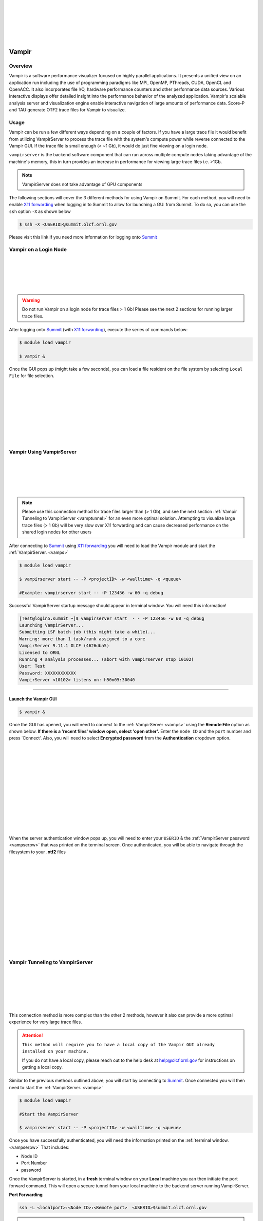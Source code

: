 .. _vampir:

.. image:: /images/vampir_logo.png
   :align: left
   :width: 230px
   :height: 130px

|
|
|
|
|
|

************************************
Vampir
************************************

Overview
=========

Vampir is a software performance visualizer focused on highly parallel applications. It presents a unified view on an application run
including the use of programming paradigms like MPI, OpenMP, PThreads, CUDA, OpenCL and OpenACC.
It also incorporates file I/O, hardware performance counters and other performance data sources.
Various interactive displays offer detailed insight into the performance behavior of the analyzed application.
Vampir's scalable analysis server and visualization engine enable interactive navigation of large amounts of performance data.
Score-P and TAU generate OTF2 trace files for Vampir to visualize.


Usage
=======

Vampir can be run a few different ways depending on a couple of factors. If you have a large trace file it
would benefit from utilizing VampirServer to process the trace file with the system's compute power
while reverse connected to the Vampir GUI. If the trace file is small enough (< ~1 Gb), it would do just fine viewing on a
login node.

.. _vamps:

``vampirserver`` is the backend software component that can run across multiple compute nodes taking advantage
of the machine's memory, this in turn provides an increase in performance for viewing large trace files i.e. >1Gb.

.. Note:: VampirServer does not take advantage of GPU components


The following sections will cover the 3 different methods for using Vampir on Summit.
For each method, you will need to enable `X11 forwarding <https://docs.olcf.ornl.gov/connecting/index.html#x11-forwarding>`_
when logging in to Summit to allow for launching a GUI from Summit.
To do so, you can use the ``ssh`` option ``-X`` as shown below



.. code::

   $ ssh -X <USERID>@summit.olcf.ornl.gov

Please visit this link if you need more information for logging onto `Summit <https://docs.olcf.ornl.gov/systems/summit_user_guide.html#connecting>`_

Vampir on a Login Node
======================



.. image:: /images/vampir_login_gui.png
   :align: left
   :width: 280px
   :height: 125px

|
|
|
|
|

.. Warning::

   Do not run Vampir on a login node for trace files > 1 Gb! Please see the next 2 sections for running larger trace files.

After logging onto `Summit <https://docs.olcf.ornl.gov/systems/summit_user_guide.html#connecting>`_ (with `X11 forwarding <https://docs.olcf.ornl.gov/connecting/index.html#x11-forwarding>`_), execute the series of commands below:

.. code::

   $ module load vampir

   $ vampir &

Once the GUI pops up (might take a few seconds), you can load a file resident on the file system by
selecting ``Local File`` for file selection.


.. image:: /images/vampir_splash_screen_file_selection.png
   :align: left
   :width: 300px
   :height: 200px

|
|
|
|
|
|
|
|
|




Vampir Using VampirServer
=========================


.. image:: /images/vampir_login_node_connect_to_compute.png
   :align: left
   :width: 350px
   :height: 125px

|
|
|
|
|

.. Note::

   Please use this connection method for trace files larger than (> 1 Gb), and see the next section :ref:`Vampir Tunneling to VampirServer <vamptunnel>` for an even more optimal solution.
   Attempting to visualize large trace files (> 1 Gb) will be very slow over X11 forwarding and can cause decreased performance on the shared
   login nodes for other users



After connecting to `Summit <https://docs.olcf.ornl.gov/systems/summit_user_guide.html#connecting>`_ using `X11 forwarding <https://docs.olcf.ornl.gov/connecting/index.html#x11-forwarding>`_
you will need to load the Vampir module and start the :ref:`VampirServer. <vamps>`

.. code::

   $ module load vampir

   $ vampirserver start -- -P <projectID> -w <walltime> -q <queue>

   #Example: vampirserver start -- -P 123456 -w 60 -q debug

.. _vampserpw:

Successful VampirServer startup message should appear in terminal window. You will need this information!

.. code::

   [Test@login5.summit ~]$ vampirserver start  - - -P 123456 -w 60 -q debug
   Launching VampirServer...
   Submitting LSF batch job (this might take a while)...
   Warning: more than 1 task/rank assigned to a core
   VampirServer 9.11.1 OLCF (4626dba5)
   Licensed to ORNL
   Running 4 analysis processes... (abort with vampirserver stop 10102)
   User: Test
   Password: XXXXXXXXXXXX
   VampirServer <10102> listens on: h50n05:30040

----------------------------------------------------------------------


Launch the Vampir GUI
---------------------
.. code::

   $ vampir &

.. _vampauth:

Once the GUI has opened, you will need to connect to the :ref:`VampirServer <vamps>` using the
**Remote File** option as shown below. **If there is a 'recent files' window open, select 'open other'.**
Enter the ``node ID`` and the ``port`` number and press 'Connect'. Also, you will need to select **Encrypted password** from the **Authentication** dropdown option.


.. image:: /images/vampir_open_remote_location.png
   :align: left
   :width: 800px
   :height: 300px

|
|
|
|
|
|
|
|
|
|
|
|
|

When the server authentication window pops up, you will need to enter your ``USERID``
& the :ref:`VampirServer password <vampserpw>` that was printed on the terminal screen.
Once authenticated, you will be able to navigate through the filesystem to your **.otf2** files

.. image:: /images/vampir_server_auth.png
   :align: left
   :width: 400px
   :height: 300px


|
|
|
|
|
|
|
|
|
|
|
|
|
|

.. _vamptunnel:

Vampir Tunneling to VampirServer
===========================================

.. image:: /images/vampir_reverse_connect_gui_to_compute.png
   :align: left
   :width: 350px
   :height: 125px

|
|
|
|
|
|


This connection method is more complex than the other 2 methods, however it also can provide a more optimal experience for very large trace files.


.. attention::

   ``This method will require you to have a local copy of the Vampir GUI already installed on your machine.``

   If you do not have a local copy, please reach out to the help desk at help@olcf.ornl.gov for instructions on getting a local copy.

Similar to the previous methods outlined above, you will start by connecting to `Summit <https://docs.olcf.ornl.gov/systems/summit_user_guide.html#connecting>`_.
Once connected you will then need to start the :ref:`VampirServer. <vamps>`

.. code::

   $ module load vampir

   #Start the VampirServer

   $ vampirserver start -- -P <projectID> -w <walltime> -q <queue>

Once you have successfully authenticated, you will need the information printed on the :ref:`terminal window. <vampserpw>`
That includes:

* Node ID
* Port Number
* password


Once the VampirServer is started, in a **fresh** terminal window on your **Local** machine you can then initiate the
port forward command. This will open a secure tunnel from your local machine to the backend server running VampirServer.

**Port Forwarding**

.. code::

   ssh -L <localport>:<Node ID>:<Remote port>  <USERID>$summit.olcf.ornl.gov

.. Note::

   The local port number can be any unused port number on your local machine...try a number between 30000-30030.

   To check if the port you picked is open run:

   .. code::

      $ netstat -ab | grep "<selected port number>"

    #This can take a minute to return anything. If nothing is returned, your selected port is open

After submitting the port forward command as seen above, it will ask for your login password to access Summit. **Leave this terminal window open!**

**Launch the Vampir GUI on your local machine**

Similar to how we have connected Vampir to the VampirServer in the :ref:`previous section, <vampauth>` you will follow the same steps
**except** you will use ``localhost`` for the server name and your ``local machine port`` number you selected.
Press 'Connect' and this should open the authentication window where you will enter your UserID and the :ref:`VampirServer password <vampserpw>`
printed after a successful connection.

.. image:: /images/vampir_remote_local.png
   :align: left
   :width: 400px
   :height: 300px

|
|
|
|
|
|
|
|
|
|
|
|
|

Once the authentication step is complete, it should open up the remote filesystem for you to navigate to and load
your **.otf2** trace file.

Vampir GUI Demo
==================

Please see the provided video below to get a brief demo of the Vampir GUI provided by TU-Dresden and presented by Ronny Brendel.

.. Tip:: You can skip ahead to around the 22 minute mark!

.. raw:: html

   <div style="padding:56.25% 0 0 0;position:relative;"><iframe src="https://player.vimeo.com/video/285908215?h=26f33f1775" style="position:absolute;top:0;left:0;width:100%;height:100%;" frameborder="0" allow="autoplay; fullscreen; picture-in-picture" allowfullscreen></iframe></div><script src="https://player.vimeo.com/api/player.js"></script>
   <p><a href="https://vimeo.com/285908215">2018 Score-P / Vampir Workshop</a> from <a href="https://vimeo.com/olcf">OLCF</a> on <a href="https://vimeo.com">Vimeo</a>.</p>
   <p>This recording is from the 2018 Score-P / Vampir workshop that took place at ORNL on August 17, 2018. In the video, Ronny Brendel gives an introduction to the Score-P and Vampir tools, which are often used together to collect performance profiles/traces from an application and visualize the results.</p>
